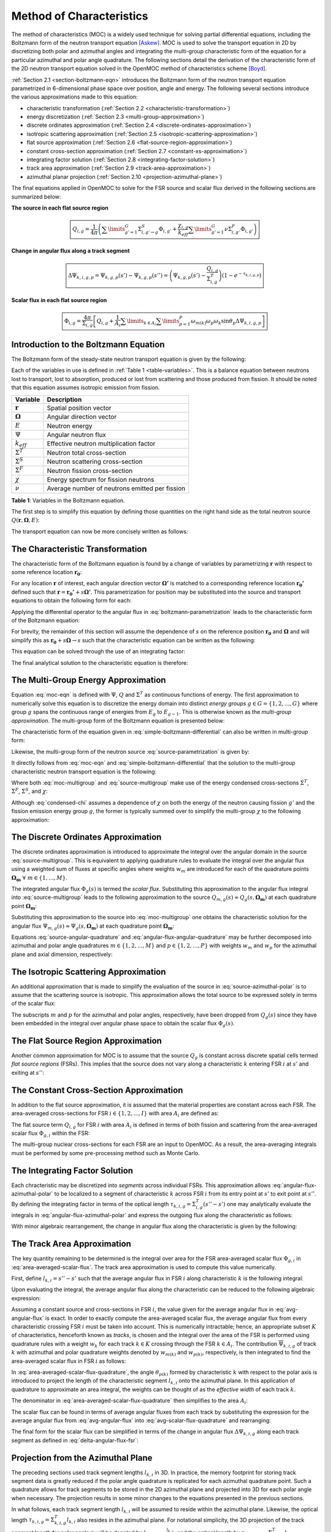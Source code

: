 .. _method_of_characteristics:

=========================
Method of Characteristics
=========================

The method of characteristics (MOC) is a widely used technique for solving partial differential equations, including the Boltzmann form of the neutron transport equation [Askew]_. MOC is used to solve the transport equation in 2D by discretizing both polar and azimuthal angles and integrating the multi-group characteristic form of the equation for a particular azimuthal and polar angle quadrature. The following sections detail the derivation of the characteristic form of the 2D neutron transport equation solved in the OpenMOC method of characteristics scheme [Boyd]_.

:ref:`Section 2.1 <section-boltzmann-eqn>` introduces the Boltzmann form of the neutron transport equation parametrized in 6-dimensional phase space over position, angle and energy. The following several sections introduce the various approximations made to this equation:

* characteristic transformation (:ref:`Section 2.2 <characteristic-transformation>`)
* energy discretization (:ref:`Section 2.3 <multi-group-approximation>`)
* discrete ordinates approximation (:ref:`Section 2.4 <discrete-ordinates-approximation>`)
* isotropic scattering approximation (:ref:`Section 2.5 <isotropic-scattering-approximation>`)
* flat source approximation (:ref:`Section 2.6 <flat-source-region-approximation>`)
* constant cross-section approximation (:ref:`Section 2.7 <constant-xs-approximation>`)
* integrating factor solution (:ref:`Section 2.8 <integrating-factor-solution>`)
* track area approximation (:ref:`Section 2.9 <track-area-approximation>`)
* azimuthal planar projection (:ref:`Section 2.10 <projection-azimuthal-plane>`)

The final equations applied in OpenMOC to solve for the FSR source and scalar flux derived in the following sections are summarized below:

**The source in each flat source region**

.. math::
   \boxed{Q_{i,g} = \frac{1}{4\pi}\left(\displaystyle\sum\limits_{g'=1}^G \Sigma^S_{i,g'\rightarrow g}\Phi_{i,g'} + \frac{\chi_{i,g}}{k_{eff}}\displaystyle\sum\limits_{g'=1}^G\nu\Sigma^F_{i,g'}\Phi_{i,g'}\right)}

**Change in angular flux along a track segment**

.. math::
   \boxed{\Delta\Psi_{k,i,g,p} = \Psi_{k,g,p}(s') - \Psi_{k,g,p}(s'') = \left(\Psi_{k,g,p}(s') - \frac{Q_{i,g}}{\Sigma^T_{i,g}}\right)(1 - e^{-\tau_{k,i,g,p}})}

**Scalar flux in each flat source region**

.. math::
   \boxed{\Phi_{i,g} = \frac{4\pi}{\Sigma_{i,g}}\left[Q_{i,g} + \frac{1}{A_i}\displaystyle\sum\limits_{k\in A_{i}}\displaystyle\sum\limits_{p=1}^{P}\omega_{m(k)}\omega_{p}\omega_{k}\sin\theta_{p}\Delta\Psi_{k,i,g,p}\right]}



.. _section-boltzmann-eqn:

Introduction to the Boltzmann Equation
======================================

The Boltzmann form of the steady-state neutron transport equation is given by the following: 

.. math::
   :label: boltzmann-eqn

   \mathbf{\Omega} \cdot \nabla \Psi(\mathbf{r},\mathbf{\Omega},E) + \Sigma^T(\mathbf{r},E)\Psi(\mathbf{r},\mathbf{\Omega},E) = \int_{0}^{\infty} \mathrm{d}E' \int_{4\pi} \mathrm{d}\mathbf{\Omega'}\Sigma^S(\mathbf{r},{\mathbf{\Omega'}\rightarrow\mathbf{\Omega}},{E'\rightarrow E}) \Psi(\mathbf{r},\mathbf{\Omega'},E') + \frac{\chi(\mathbf{r},E)}{4\pi k_{eff}} \int_{0}^{\infty} \mathrm{d}E' \nu\Sigma^F(\mathbf{r},E') \int_{4\pi} \mathrm{d}\mathbf{\Omega'}\Psi(\mathbf{r},\mathbf{\Omega'},E')

Each of the variables in use is defined in :ref:`Table 1 <table-variables>`. This is a balance equation between neutrons lost to transport, lost to absorption, produced or lost from scattering and those produced from fission. It should be noted that this equation assumes isotropic emission from fission.

.. _table-variables:

=======================   ===========
Variable                  Description
=======================   ===========
:math:`\mathbf{r}`        Spatial position vector
:math:`\mathbf{\Omega}`   Angular direction vector
:math:`E`                 Neutron energy
:math:`\Psi`              Angular neutron flux
:math:`k_{eff}`           Effective neutron multiplication factor
:math:`\Sigma^T`          Neutron total cross-section
:math:`\Sigma^S`          Neutron scattering cross-section
:math:`\Sigma^F`          Neutron fission cross-section
:math:`\chi`              Energy spectrum for fission neutrons
:math:`\nu`               Average number of neutrons emitted per fission
=======================   ===========  

**Table 1**: Variables in the Boltzmann equation.

The first step is to simplify this equation by defining those quantities on the right hand side as the total neutron source :math:`Q(\mathbf{r},\mathbf{\Omega},E)`:

.. math::
   :label: integral-source

   Q(\mathbf{r},\mathbf{\Omega},E) = \int_{0}^{\infty} \mathrm{d}E' \int_{4\pi} \mathrm{d}\mathbf{\Omega'}\Sigma^S(\mathbf{r},{\mathbf{\Omega'}\rightarrow\mathbf{\Omega}},{E'\rightarrow E}) \Psi(\mathbf{r},\mathbf{\Omega'},E') + \frac{\chi(\mathbf{r},E)}{4\pi k_{eff}} \int_{0}^{\infty} \mathrm{d}E' \int_{4\pi} \mathrm{d}\mathbf{\Omega'} \nu\Sigma^F(\mathbf{r},E')\Psi(\mathbf{r},\mathbf{\Omega'},E')

The transport equation can now be more concisely written as follows:

.. math::
   :label: transport-with-source

   \mathbf{\Omega} \cdot \nabla \Psi(\mathbf{r},\mathbf{\Omega},E) + \Sigma^T(\mathbf{r},E)\Psi(\mathbf{r},\mathbf{\Omega},E) = Q(\mathbf{r},\mathbf{\Omega},E)


.. _characteristic-transformation:

The Characteristic Transformation
=================================

The characteristic form of the Boltzmann equation is found by a change of variables by parametrizing :math:`\mathbf{r}` with respect to some reference location :math:`\mathbf{r_0}`:

.. math::
   :label: characteristics-parametrization

   \mathbf{r} = (x(s), y(s)) = (x_0+s\mathbf{\Omega_x}, y_0+s\mathbf{\Omega_y}) = \mathbf{r_0}+s\mathbf{\Omega}

For any location :math:`\mathbf{r}` of interest, each angular direction vector :math:`\mathbf{\Omega'}` is matched to a corresponding reference location :math:`\mathbf{r_{0}'}` defined such that :math:`\mathbf{r} = \mathbf{r_{0}'} + s\mathbf{\Omega'}`. This parametrization for position may be substituted into the source and transport equations to obtain the following form for each:

.. math::
   :label: source-parametrization

   Q(\mathbf{r},\mathbf{\Omega},E) = \int_{0}^{\infty} \mathrm{d}E' \int_{4\pi} \mathrm{d}\mathbf{\Omega'}\Sigma^S(\mathbf{r_0'}+s\mathbf{\Omega'},{\mathbf{\Omega'}\rightarrow\mathbf{\Omega}},{E'\rightarrow E}) \Psi(\mathbf{r_0'}+s\mathbf{\Omega'},\mathbf{\Omega'},E') + \frac{\chi(\mathbf{r_0}+s\mathbf{\Omega},E)}{4\pi k_{eff}} \int_{0}^{\infty} \mathrm{d}E' \nu\Sigma^F(\mathbf{r_0}+s\mathbf{\Omega},E') \int_{4\pi} \mathrm{d}\mathbf{\Omega'} \Psi(\mathbf{r_0'}+s\mathbf{\Omega'},\mathbf{\Omega'},E')

.. math::
   :label: boltzmann-parametrization

   \mathbf{\Omega} \cdot \nabla \Psi(\mathbf{r_0}+s\mathbf{\Omega},\mathbf{\Omega},E) + \Sigma^T(\mathbf{r_0}+s\mathbf{\Omega},E)\Psi(\mathbf{r_0}+s\mathbf{\Omega},\mathbf{\Omega},E) = Q(\mathbf{r_0}+s\mathbf{\Omega},\mathbf{\Omega},E)

Applying the differential operator to the angular flux in :eq:`boltzmann-parametrization` leads to the characteristic form of the Boltzmann equation:

.. math::
   :label: boltzmann-differential

   \frac{d}{ds}\Psi(\mathbf{r_0}+s\mathbf{\Omega},\mathbf{\Omega},E) + \Sigma^T(\mathbf{r_0}+s\mathbf{\Omega},E)\Psi(\mathbf{r_0}+s\mathbf{\Omega},\mathbf{\Omega},E) = Q(\mathbf{r_0}+s\mathbf{\Omega},\mathbf{\Omega},E)

For brevity, the remainder of this section will assume the dependence of :math:`s` on the reference position :math:`\mathbf{r_0}` and :math:`\mathbf{\Omega}` and will simplify this as :math:`\mathbf{r_0} + s\mathbf{\Omega} \rightarrow s` such that the characteristic equation can be written as the following:

.. math::
   :label: simple-boltzmann-differential

   \frac{d}{ds}\Psi(s,\mathbf{\Omega},E) + \Sigma^T(s,E)\Psi(s,\mathbf{\Omega},E) = Q(s,\mathbf{\Omega},E)

This equation can be solved through the use of an integrating factor:

.. math::
   :label: integrating-factor

   e^{-\int_{0}^s\mathrm{d}s'\Sigma^T(s',E)}

The final analytical solution to the characteristic equation is therefore:

.. math::
   :label: moc-eqn

   \Psi(s,\mathbf{\Omega},E) = \Psi(\mathbf{r_{0}},\mathbf{\Omega},E)e^{-\int_{0}^s\mathrm{d}s'\Sigma^T(s',E)} + \int_0^s\mathrm{d}s''Q(s'',\mathbf{\Omega},E)e^{-\int_{s''}^s\mathrm{d}s'\Sigma^T(s',E)}


.. _multi-group-approximation:

The Multi-Group Energy Approximation
====================================

Equation :eq:`moc-eqn` is defined with :math:`\Psi`, :math:`Q` and :math:`\Sigma^T` as continuous functions of energy. The first approximation to numerically solve this equation is to discretize the energy domain into distinct *energy groups* :math:`g \in G = \{1, 2, ..., G\}` where group :math:`g` spans the continuous range of energies from :math:`E_{g}` to :math:`E_{g-1}`. This is otherwise known as the *multi-group approximation*. The multi-group form of the Boltzmann equation is presented below:

.. math::
   :label: boltzmann-multigroup

   \mathbf{\Omega} \cdot \nabla \Psi_g(s,\mathbf{\mathbf{\Omega}}) + \Sigma^T_{g}(s)\Psi_g(s,\mathbf{\Omega}) = Q_g(s,\mathbf{\Omega})

The characteristic form of the equation given in :eq:`simple-boltzmann-differential` can also be written in multi-group form:

.. math::
   :label: characteristic-multigroup

   \frac{d}{ds}\Psi_{g}(s,\mathbf{\Omega}) + \Sigma^T_{g}(s)\Psi_{g}(s,\mathbf{\Omega}) = Q_g(s,\mathbf{\Omega})

Likewise, the multi-group form of the neutron source :eq:`source-parametrization` is given by:

.. math::
   :label: source-multigroup

   Q_g(s,\mathbf{\Omega}) = \displaystyle\sum\limits_{g'=1}^G \int_{4\pi} \mathrm{d}\mathbf{\Omega'}\Sigma_{g'\rightarrow g}^S(s,{\mathbf{\Omega'}\rightarrow\mathbf{\Omega}}) \Psi_{g'}(s,\mathbf{\Omega'}) + \frac{\chi_{g}(s)}{4\pi k_{eff}} \displaystyle\sum\limits_{g'=1}^G \nu\Sigma_{g'}^F(s) \int_{4\pi} \mathrm{d}\mathbf{\Omega'} \Psi_{g'}(s,\mathbf{\Omega'})

It directly follows from :eq:`moc-eqn` and :eq:`simple-boltzmann-differential` that the solution to the multi-group characteristic neutron transport equation is the following:

.. math::
   :label: moc-multigroup

   \Psi_g(s,\mathbf{\Omega}) = \Psi_g(\mathbf{r_{0}},\mathbf{\Omega})e^{-\int_{0}^s\mathrm{d}s'\Sigma_g^T(s')} + \int_0^s\mathrm{d}s''Q_g(s'',\mathbf{\Omega})e^{-\int_{s''}^s\mathrm{d}s'\Sigma_g^T(s')}

Where both :eq:`moc-multigroup` and :eq:`source-multigroup` make use of the energy condensed cross-sections :math:`\Sigma^T`, :math:`\Sigma^F`, :math:`\Sigma^S`, and :math:`\chi`:

.. math::
   :label: condensed-total-xs

   \Sigma_{g}^T(s) = \frac{\int_{E_{g}}^{E_{g-1}}\mathrm{d}E'\Sigma^T(s,E')\Psi(s,\mathbf{\Omega},E')}{\int_{E_{g}}^{E_{g-1}}\mathrm{d}E'\Psi(s,\mathbf{\Omega},E')}

.. math::
   :label: condensed-fission-xs

   \Sigma_{g}^F(s) = \frac{\int_{E_{g}}^{E_{g-1}}\mathrm{d}E'\Sigma^F(s,E')\Psi(s,\mathbf{\Omega},E')}{\int_{E_{g}}^{E_{g-}1}\mathrm{d}E'\Psi(s,\mathbf{\Omega},E')}


.. math::
   :label: condensed-scatter-xs

   \Sigma_{g'\rightarrow g}^S(s,\mathbf{\Omega'}\rightarrow \mathbf{\Omega}) = \frac{\int_{E_{g'}}^{E_{g'-1}}\mathrm{d}E'\int_{E_{g}}^{E_{g-1}}\mathrm{d}E''\Sigma^S(s,\mathbf{\Omega'}\rightarrow \mathbf{\Omega},E'\rightarrow E'')\Psi(s,\mathbf{\Omega'},E')}{\int_{E_{g'}}^{E_{g'-1}}\mathrm{d}E'\Psi(s,\mathbf{\Omega'},E')}

.. math::
   :label: condensed-chi

   \chi_{g'\rightarrow g}(s) = \frac{\int_{E_{g'}}^{E_{g'-1}}\mathrm{d}E'\int_{E_{g}}^{E_{g-1}}\mathrm{d}E''\chi(s,E'\rightarrow E'')\nu\Sigma^F(s,\mathbf{\Omega},E')\Psi(s,\mathbf{\Omega'},E')}{\int_{E_{g'}}^{E_{g'-1}}\mathrm{d}E'\nu\Sigma^F(s,\mathbf{\Omega},E')\Psi(s,\mathbf{\Omega'},E')}

Although :eq:`condensed-chi` assumes a dependence of :math:`\chi` on both the energy of the neutron causing fission :math:`g'` and the fission emission energy group :math:`g`, the former is typically summed over to simplify the multi-group :math:`\chi` to the following approximation:

.. math::
   :label: condensed-chi-sum

   \chi_{g}(s) = \displaystyle\sum\limits_{g=1}^{G}\chi_{g'\rightarrow g}(s)


.. _discrete-ordinates-approximation:

The Discrete Ordinates Approximation
====================================

The discrete ordinates approximation is introduced to approximate the integral over the angular domain in the source :eq:`source-multigroup`. This is equivalent to applying quadrature rules to evaluate the integral over the angular flux using a weighted sum of fluxes at specific angles where weights :math:`w_{m}` are introduced for each of the quadrature points :math:`\mathbf{\Omega_{m}} \; \forall \; m \in \{1, ..., M\}`.

.. math::
   :label: moc-quadrature

   \Phi_{g}(s) = \int_{4\pi}\mathrm{d}\mathbf{\Omega'}\Psi_{g}(s,\mathbf{\Omega'}) \approx \displaystyle\sum\limits_{m=1}^{M}w_{m}\Psi_{g}(s,\mathbf{\Omega_{m}})

The integrated angular flux :math:`\Phi_{g}(s)` is termed the *scalar flux*. Substituting this approximation to the angular flux integral into :eq:`source-multigroup` leads to the following approximation to the source :math:`Q_{m,g}(s) \approx Q_{g}(s,\mathbf{\Omega_{m}})` at each quadrature point :math:`\mathbf{\Omega_{m}}`:

.. math::
   :label: source-angular-quadrature

   Q_{m,g}(s) = \displaystyle\sum\limits_{g'=1}^G \displaystyle\sum\limits_{m'=1}^{M}w_{m'}\Sigma_{g'\rightarrow g}^S(s,{\mathbf{\Omega_{m'}}\rightarrow\mathbf{\Omega_{m}}}) \Psi_{g'}(s,\mathbf{\Omega_{m'}}) + \frac{\chi_{g}(s)}{4\pi k_{eff}} \displaystyle\sum\limits_{g'=1}^G \displaystyle\sum\limits_{m'=1}^{M}w_{m'}\nu\Sigma_{g'}^F(s)\Psi_{g'}(s,\mathbf{\Omega_{m'}})

Substituting this approximation to the source into :eq:`moc-multigroup` one obtains the characteristic solution for the angular flux :math:`\Psi_{m,g}(s) \approx \Psi_g(s,\mathbf{\Omega_{m}})` at each quadrature point :math:`\mathbf{\Omega_{m}}`:

.. math::
   :label: angular-flux-angular-quadrature

   \Psi_{m,g}(s) = \Psi_{m,g}(\mathbf{r_{0}})e^{-\int_{0}^{s}\mathrm{d}s'\Sigma_g^T(s')} + \int_0^{s_{m}}\mathrm{d}s''Q_{m,g}(s'')e^{-\int_{s''}^{s}\mathrm{d}s'\Sigma_g^T(s')}

Equations :eq:`source-angular-quadrature` and :eq:`angular-flux-angular-quadrature` may be further decomposed into azimuthal and polar angle quadratures :math:`m \in \{1, 2, ..., M\}` and :math:`p \in \{1, 2, ..., P\}` with weights :math:`w_{m}` and :math:`w_{p}` for the azimuthal plane and axial dimension, respectively:

.. math::
   :label: source-azimuthal-polar

   Q_{m,p,g}(s) = \displaystyle\sum\limits_{g'=1}^G \displaystyle\sum\limits_{m'=1}^{M} \displaystyle\sum\limits_{p'=1}^{P} w_{m'}w_{p'}\Sigma_{g'\rightarrow g}^S(s,{\mathbf{\Omega_{m',p'}}\rightarrow\mathbf{\Omega_{m,p}}}) \Psi_{g'}(s,\mathbf{\Omega_{m',p'}}) + \frac{\chi_{g}(s)}{4\pi k_{eff}} \displaystyle\sum\limits_{g'=1}^G \displaystyle\sum\limits_{m'=1}^{M} \displaystyle\sum\limits_{p'=1}^{P} w_{m'}w_{p'} \nu\Sigma_{g'}^F(s)\Psi_{g'}(s,\mathbf{\Omega_{m',p'}})

.. math:: 
   :label: angular-flux-azimuthal-polar 

   \Psi_{m,p,g}(s) = \Psi_{m,p,g}(\mathbf{r_{0}})e^{-\int_{0}^s\mathrm{d}s'\Sigma_g^T(s')} + \int_0^s\mathrm{d}s''Q_{m,p,g}(s'')e^{-\int_{s''}^s\mathrm{d}s'\Sigma_g^T(s')}


.. _isotropic-scattering-approximation:

The Isotropic Scattering Approximation
======================================

An additional approximation that is made to simplify the evaluation of the source in :eq:`source-azimuthal-polar` is to assume that the scattering source is isotropic. This approximation allows the total source to be expressed solely in terms of the scalar flux:

.. math::
   :label: source-isotropic

   Q_{g}(s) = \frac{1}{4\pi}\left(\displaystyle\sum\limits_{g'=1}^G \Sigma^S_{g'\rightarrow g}(s)\Phi_{g'}(s) + \frac{\chi_{g}(s)}{k_{eff}}\displaystyle\sum\limits_{g'=1}^G\nu\Sigma^F_{g'}(s)\Phi_{g'}(s)\right)

The subscripts :math:`m` and :math:`p` for the azimuthal and polar angles, respectively, have been dropped from :math:`Q_{g}(s)` since they have been embedded in the integral over angular phase space to obtain the scalar flux :math:`\Phi_{g}(s)`.


.. _flat-source-region-approximation:

The Flat Source Region Approximation
====================================

Another common approximation for MOC is to assume that the source :math:`Q_g` is constant across discrete spatial cells termed *flat source regions* (FSRs). This implies that the source does not vary along a characteristic :math:`k` entering FSR :math:`i` at :math:`s'` and exiting at :math:`s''`: 

.. math::
   :label: flat-source

   Q_{i,g} = Q_{g}(s') = Q_{g}(s'') = Q_{g}(s) \;\;\; , \;\;\; s \in [s', s'']


.. _constant-xs-approximation:

The Constant Cross-Section Approximation
========================================

In addition to the flat source approximation, it is assumed that the material properties are constant across each FSR. The area-averaged cross-sections for FSR :math:`i \in \{1, 2, ..., I\}` with area :math:`A_{i}` are defined as:

.. math::
   :label: area-averaged-total-xs

   \Sigma_{i,g}^{T} = \frac{\int_{\mathbf{r}\in A_{i}}\mathrm{d}\mathbf{r}\Sigma_{g}^T(\mathbf{r})\Phi_{g}(\mathbf{r})}{\int_{\mathbf{r}\in A_{i}}\mathrm{d}\mathbf{r}\Phi_{g}(\mathbf{r})}

.. math::
   :label: area-averaged-fission-xs

   \Sigma_{i,g}^{F} = \frac{\int_{\mathbf{r}\in A_{i}}\mathrm{d}\mathbf{r}\Sigma_{g}^F(\mathbf{r})\Phi_{g}(\mathbf{r})}{\int_{\mathbf{r}\in A_{i}}\mathrm{d}\mathbf{r}\Phi_{g}(\mathbf{r})}

.. math::
   :label: area-averaged-scatter-xs

   \Sigma_{i,g'\rightarrow g}^{S} = \frac{\int_{\mathbf{r}\in A_{i}}\mathrm{d}\mathbf{r}\Sigma_{g'\rightarrow g}^S(\mathbf{r})\Phi_{g'}(\mathbf{r})}{\int_{\mathbf{r}\in A_{i}}\mathrm{d}\mathbf{r}\Phi_{g'}(\mathbf{r})}

.. math::
   :label: area-averaged-chi

   \chi_{i,g} = \frac{\int_{\mathbf{r}\in A_{i}}\mathrm{d}\mathbf{r}\chi_{g}(\mathbf{r})}{\int_{\mathbf{r}\in A_{i}}\mathrm{d}\mathbf{r}}

The flat source term :math:`Q_{i,g}` for FSR :math:`i` with area :math:`A_i` is defined in terms of both fission and scattering from the area-averaged scalar flux :math:`\Phi_{g,i}` within the FSR:

.. math::
   :label: final-source

   Q_{i,g} = \frac{1}{4\pi}\left(\displaystyle\sum\limits_{g'=1}^G \Sigma^S_{i,g'\rightarrow g}\Phi_{i,g'} + \frac{\chi_{i,g}}{k_{eff}}\displaystyle\sum\limits_{g'=1}^G\nu\Sigma^F_{i,g'}\Phi_{i,g'}\right)

.. math::
   :label: area-averaged-scalar-flux

   \Phi_{i,g} = \frac{\int_{\mathbf{r}\in A_{i}}\mathrm{d}\mathbf{r}\Phi_{g}(\mathbf{r})}{\int_{\mathbf{r}\in A_{i}}\mathrm{d}\mathbf{r}}

The multi-group nuclear cross-sections for each FSR are an input to OpenMOC. As a result, the area-averaging integrals must be performed by some pre-processing method such as Monte Carlo.


.. _integrating-factor-solution:

The Integrating Factor Solution
===============================

Each chracteristic may be discretized into *segments* across individual FSRs. This approximation allows :eq:`angular-flux-azimuthal-polar` to be localized to a segment of characteristic :math:`k` across FSR :math:`i` from its entry point at :math:`s'` to exit point at :math:`s''`. By defining the integrating factor in terms of the optical length :math:`\tau_{k,i,g} = \Sigma^T_{i,g}(s''-s')` one may analytically evaluate the integrals in :eq:`angular-flux-azimuthal-polar` and express the outgoing flux along the characteristic as follows:

.. math::
   :label: angular-flux-fsr

   \Psi_{k,g}(s'') = \Psi_{k,g}(s')e^{-\tau_{k,i,g}} + \frac{Q_{i,g}}{\Sigma^T_{i,g}}(1 - e^{-\tau_{k,i,g}})

With minor algebraic rearrangement, the change in angular flux along the characteristic is given by the following:

.. math::
   :label: delta-angular-flux-fsr

   \Delta\Psi_{k,g} = \Psi_{k,g}(s') - \Psi_{k,g}(s'') = \left(\Psi_{k,g}(s') - \frac{Q_{i,g}}{\Sigma^T_{i,g}}\right)(1 - e^{-\tau_{k,i,g}})


.. _track-area-approximation:

The Track Area Approximation
============================

The key quantity remaining to be determined is the integral over area for the FSR area-averaged scalar flux :math:`\Phi_{g,i}` in :eq:`area-averaged-scalar-flux`. The track area approximation is used to compute this value numerically. 

First, define :math:`l_{k,i}=s''-s'` such that the average angular flux in FSR :math:`i` along characteristic :math:`k` is the following integral:

.. math::
   :label: avg-angular-flux-integral

   \overline{\Psi}_{k,i,g} = \frac{1}{l_{k,i}}\int_{s'}^{s''} \Psi_{k,i,g}(s) \mathrm{d}s

Upon evaluating the integral, the average angular flux along the characteristic can be reduced to the following algebraic expression:

.. math::
   :label: avg-angular-flux

   \overline{\Psi}_{k,i,g} = \frac{1}{l_{k,i}}\left[\frac{\Psi_{k,g}(s')}{\Sigma_{i,g}^T}(1 - e^{-\tau_{k,i,g}}) + \frac{l_{k,i}Q_{i,g}}{\Sigma_{i,g}^T}\left(1 - \frac{(1 - e^{-\tau_{k,i,g}})}{\tau_{k,i,g}}\right)\right]

Assuming a constant source and cross-sections in FSR :math:`i`, the value given for the average angular flux in :eq:`avg-angular-flux` is exact. In order to exactly compute the area-averaged scalar flux, the average angular flux from every characteristic crossing FSR :math:`i` must be taken into account. This is numerically intractable; hence, an appropriate subset :math:`K` of characteristics, henceforth known as *tracks*, is chosen and the integral over the area of the FSR is performed using quadrature rules with a weight :math:`w_{k}` for each track :math:`k \in K` crossing through the FSR :math:`k \in A_{i}`. The contribution :math:`\overline{\Psi}_{k,i,g}` of track :math:`k` with azimuthal and polar quadrature weights denoted by :math:`w_{m(k)}` and :math:`w_{p(k)}`, respectively, is then integrated to find the area-averaged scalar flux in FSR :math:`i` as follows:

.. math::
   :label: area-averaged-scalar-flux-quadrature

   \Phi_{i,g} = \frac{\int_{\mathbf{r}\in A_{i}}\mathrm{d}\mathbf{r}\int_{4\pi}\mathrm{d}\mathbf{\Omega}\Psi_{g}(\mathbf{r},\mathbf{\Omega})}{\int_{\mathbf{r}\in A_{i}}\mathrm{d}\mathbf{r}} \approx \frac{4\pi\displaystyle\sum\limits_{k\in A_{i}}w_{m(k)}w_{p(k)}w_{k}l_{k,i}\sin\theta_{p(k)}\overline{\Psi}_{k,i,g}}{\displaystyle\sum\limits_{k\in A_{i}}w_kl_{k,i}\sin\theta_{p(k)}}

In :eq:`area-averaged-scalar-flux-quadrature`, the angle :math:`\theta_{p(k)}` formed by characteristic :math:`k` with respect to the polar axis is introduced to project the length of the characteristic segment :math:`l_{k,i}` onto the azimuthal plane. In this application of quadrature to approximate an area integral, the weights can be thought of as the *effective width* of each track :math:`k`.

The denominator in :eq:`area-averaged-scalar-flux-quadrature` then simplifies to the area :math:`A_i`:

.. math::
   :label: avg-scalar-flux-quadrature

   \Phi_{i,g} \approx \frac{4\pi}{A_{i}}\displaystyle\sum\limits_{k\in A_{i}}w_{m(k)}w_{p(k)}w_{k}l_{k,i}\sin\theta_{p(k)}\overline{\Psi}_{k,i,g}

The scalar flux can be found in terms of average angular fluxes from each track by substituting the expression for the average angular flux from :eq:`avg-angular-flux` into :eq:`avg-scalar-flux-quadrature` and rearranging:

.. math::
   :label: avg-scalar-flux-v2

   \Phi_{i,g} = \frac{4\pi}{\Sigma_{i,g}}\left[Q_{i,g} + \frac{1}{A_i}\displaystyle\sum\limits_{k\in A_{i}}\omega_{m(k)}\omega_{p(k)}\omega_{k}\sin\theta_{p(k)}\left(\Psi_{k,i,g}(s') - \frac{Q_{i,g}}{\Sigma_{i,g}^T}\right)(1 - e^{-\tau_{k,i,g}})\right]

The final form for the scalar flux can be simplified in terms of the change in angular flux :math:`\Delta\Psi_{k,i,g}` along each track segment as defined in :eq:`delta-angular-flux-fsr`:

.. math::
   :label: avg-scalar-flux-delta-angular-flux

   \Phi_{i,g} = \frac{4\pi}{\Sigma_{i,g}}\left[Q_{i,g} + \frac{1}{A_i}\displaystyle\sum\limits_{k\in A_{i}}\omega_{m(k)}\omega_{p(k)}\omega_{k}\sin\theta_{p(k)}\Delta\Psi_{k,i,g}\right]


.. _projection-azimuthal-plane:

Projection from the Azimuthal Plane
===================================

The preceding sections used track segment lengths :math:`l_{k,i}` in 3D. In practice, the memory footprint for storing track segment data is greatly reduced if the polar angle quadrature is replicated for each azimuthal quadrature point. Such a quadrature allows for track segments to be stored in the 2D azimuthal plane and projected into 3D for each polar angle when necessary. The projection results in some minor changes to the equations presented in the previous sections. 

In what follows, each track segment length :math:`l_{k,i}` will be assumed to reside within the azimuthal plane. Likewise, the optical length :math:`\tau_{k,i,g} = \Sigma^T_{k,i,g}l_{k,i}` also resides in the azimuthal plane. For notational simplicity, the 3D projection of the track segment length for polar angle :math:`p` will be denoted by :math:`l_{k,i,p} = \frac{l_{k,i}}{\sin\theta_{p}}` and the optical length by :math:`\tau_{k,i,g,p} = \Sigma^T_{k,i,g}l_{k,i,p}`.

First, the polar angle must be accounted for in the expression for the track segment average angular flux to project the segment length into the polar dimension:

.. math::
   :label: avg-angular-flux-polar

   \overline{\Psi}_{k,i,g,p} = \frac{1}{l_{k,i,p}}\left[\frac{\Psi_{k,g,p}(s')}{\Sigma_{i,g}^T}(1 - \exp(-\tau_{k,i,g,p})) + \frac{l_{k,i,p}Q_{i,g}}{\Sigma_{i,g}^T}\left(1 - \frac{(1 - \exp(-\tau_{k,i,g,p}))}{\tau_{k,i,g,p}}\right)\right]

Next, :math:`\sin\theta_{p(k)}` is dropped and a summation over polar angles is incorporated into the area-averaged scalar flux in :eq:`avg-scalar-flux-quadrature`:

.. math::
   :label: avg-scalar-flux-quadrature-polar

   \Phi_{i,g} = \frac{4\pi}{A_i}\displaystyle\sum\limits_{k \in A_i}\displaystyle\sum\limits_{p=1}^{P}\omega_{m(k)}\omega_{p}\omega_{k}l_{k,i}\overline{\Psi}_{k,i,g,p}

The scalar flux can be found in terms of average angular fluxes from each track by substituting the expression for the average angular flux from :eq:`avg-angular-flux-polar` into :eq:`avg-scalar-flux-quadrature-polar` and rearranging:

.. math::
   :label: avg-scalar-flux-polar

   \Phi_{i,g} = \frac{4\pi}{\Sigma_{i,g}}\left[Q_{i,g} + \frac{1}{A_i}\displaystyle\sum\limits_{k\in A_{i}}\displaystyle\sum\limits_{p=1}^{P}\omega_{m(k)}\omega_{p}\omega_{k}\sin\theta_{p}\left(\Psi_{k,i,g,p}(s') - \frac{Q_{i,g}}{\Sigma_{i,g}^T}\right)(1 - e^{-\tau_{k,i,g,p}})\right]

The final form for the scalar flux can be simplified in terms of the change in angular flux :math:`\Delta\Psi_{k,i,g,p}` along each track segment as defined in :eq:`avg-scalar-flux-delta-angular-flux`:

.. math::
   :label: avg-scalar-flux-polar-final

   \Phi_{i,g} = \frac{4\pi}{\Sigma_{i,g}}\left[Q_{i,g} + \frac{1}{A_i}\displaystyle\sum\limits_{k\in A_{i}}\displaystyle\sum\limits_{p=1}^{P}\omega_{m(k)}\omega_{p}\omega_{k}\sin\theta_{p}\Delta\Psi_{k,i,g,p}\right]

This is the form of the transport equation solved by the MOC formulation used in OpenMOC.


References
==========

.. [Askew] J. Askew, "A Characteristics Formulation of the Neutron Transport Equation in Complicated Geometries." Technical Report AAEW-M 1108, UK Atomic Energy Establishment (1972).

.. [Boyd] W. Boyd, "Massively Parallel Algorithms for Method of Characteristics Neutral Particle Transport on Shared Memory Computer Architectures." M.S. Thesis, Massachusetts Institute of Technology (2014). 

